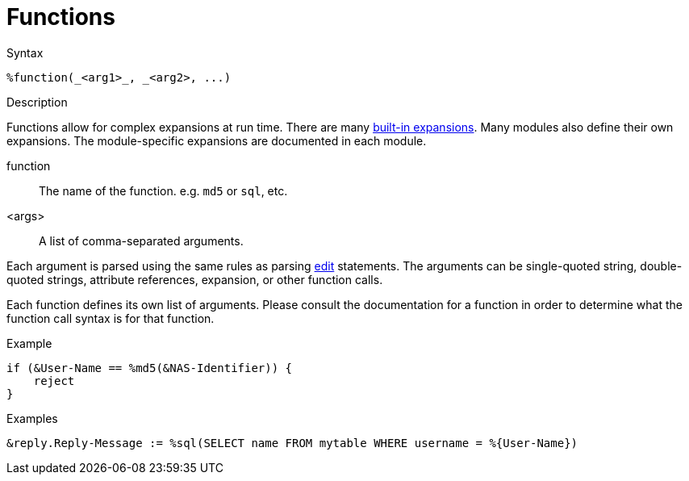 = Functions

.Syntax
[source,unlang]
----
%function(_<arg1>_, _<arg2>, ...)
----

.Description
Functions allow for complex expansions at run time.  There are many
xref:builtin.adoc[built-in expansions].  Many modules also define
their own expansions.  The module-specific expansions are documented in each module.

function:: The name of the function.  e.g. `md5` or `sql`, etc.

<args>:: A list of comma-separated arguments.

Each argument is parsed using the same rules as parsing
xref:unlang/edit.adoc[edit] statements.  The arguments can be
single-quoted string, double-quoted strings, attribute references,
expansion, or other function calls.

Each function defines its own list of arguments.  Please consult the
documentation for a function in order to determine what the function
call syntax is for that function.

.Example
[source,unlang]
----
if (&User-Name == %md5(&NAS-Identifier)) {
    reject
}
----

.Examples
[source,unlang]
----
&reply.Reply-Message := %sql(SELECT name FROM mytable WHERE username = %{User-Name})
----

// Copyright (C) 2023 Network RADIUS SAS.  Licenced under CC-by-NC 4.0.
// This documentation was developed by Network RADIUS SAS.
